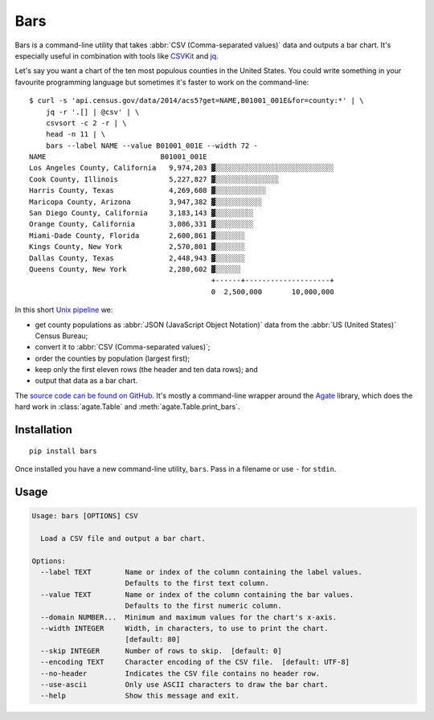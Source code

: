 Bars
====

Bars is a command-line utility that takes :abbr:`CSV (Comma-separated values)`
data and outputs a bar chart. It's especially useful in combination with tools
like CSVKit_ and jq_.

Let's say you want a chart of the ten most populous counties in the United
States. You could write something in your favourite programming language but
sometimes it's faster to work on the command-line::

    $ curl -s 'api.census.gov/data/2014/acs5?get=NAME,B01001_001E&for=county:*' | \
        jq -r '.[] | @csv' | \
        csvsort -c 2 -r | \
        head -n 11 | \
        bars --label NAME --value B01001_001E --width 72 -
    NAME                           B01001_001E
    Los Angeles County, California   9,974,203 ▓░░░░░░░░░░░░░░░░░░░░░░░░░░░░
    Cook County, Illinois            5,227,827 ▓░░░░░░░░░░░░░░░
    Harris County, Texas             4,269,608 ▓░░░░░░░░░░░░
    Maricopa County, Arizona         3,947,382 ▓░░░░░░░░░░░
    San Diego County, California     3,183,143 ▓░░░░░░░░░
    Orange County, California        3,086,331 ▓░░░░░░░░░
    Miami-Dade County, Florida       2,600,861 ▓░░░░░░░
    Kings County, New York           2,570,801 ▓░░░░░░░
    Dallas County, Texas             2,448,943 ▓░░░░░░░
    Queens County, New York          2,280,602 ▓░░░░░░
                                               +------+--------------------+
                                               0  2,500,000       10,000,000

In this short `Unix pipeline`_ we:

* get county populations as :abbr:`JSON (JavaScript Object Notation)` data from
  the :abbr:`US (United States)` Census Bureau;
* convert it to :abbr:`CSV (Comma-separated values)`;
* order the counties by population (largest first);
* keep only the first eleven rows (the header and ten data rows); and
* output that data as a bar chart.

The `source code can be found on GitHub`_. It's mostly a command-line wrapper
around the `Agate`_ library, which does the hard work in :class:`agate.Table`
and :meth:`agate.Table.print_bars`.

Installation
------------

::

    pip install bars

Once installed you have a new command-line utility, ``bars``. Pass in a
filename or use ``-`` for ``stdin``.

Usage
-----

.. code-block:: text

    Usage: bars [OPTIONS] CSV
    
      Load a CSV file and output a bar chart.
    
    Options:
      --label TEXT        Name or index of the column containing the label values.
                          Defaults to the first text column.
      --value TEXT        Name or index of the column containing the bar values.
                          Defaults to the first numeric column.
      --domain NUMBER...  Minimum and maximum values for the chart's x-axis.
      --width INTEGER     Width, in characters, to use to print the chart.
                          [default: 80]
      --skip INTEGER      Number of rows to skip.  [default: 0]
      --encoding TEXT     Character encoding of the CSV file.  [default: UTF-8]
      --no-header         Indicates the CSV file contains no header row.
      --use-ascii         Only use ASCII characters to draw the bar chart.
      --help              Show this message and exit.

.. _CSVKit: http://csvkit.readthedocs.org/en/latest/
.. _jq: https://stedolan.github.io/jq/
.. _Unix pipeline: https://en.wikipedia.org/wiki/Pipeline_(Unix)
.. _source code can be found on GitHub: https://github.com/flother/bars
.. _Agate: http://agate.readthedocs.org/en/latest/
